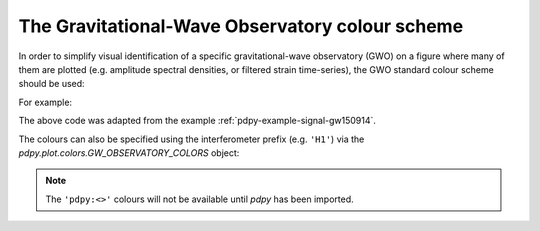 .. _currentmodule: pdpy.plot

.. _pdpy-plot-colors:

################################################
The Gravitational-Wave Observatory colour scheme
################################################

In order to simplify visual identification of a specific gravitational-wave observatory (GWO) on a figure where many of them are plotted (e.g. amplitude spectral densities, or filtered strain time-series), the GWO standard colour scheme should be used:

.. plot::
    :include-source: False

    import numpy
    from matplotlib import (pyplot, rcParams)
    from matplotlib.colors import to_hex
    from pdpy.plot import colors

    rcParams.update({
        'text.usetex': False,
        'font.size': 15
    })

    th = numpy.linspace(0, 2*numpy.pi, 512)
    names = [
         'pdpy:geo600',
         'pdpy:kagra',
         'pdpy:ligo-hanford',
         'pdpy:ligo-india',
         'pdpy:ligo-livingston',
         'pdpy:virgo',
    ]

    fig = pyplot.figure(figsize=(5, 2))
    ax = fig.gca()
    ax.axis('off')

    for j, name in enumerate(sorted(names)):
        c = str(to_hex(name))
        v_offset = -(j / len(names))
        ax.plot(th, .1*numpy.sin(th) + v_offset, color=c)
        ax.annotate("{!r}".format(name), (0, v_offset), xytext=(-1.5, 0),
                    ha='right', va='center', color=c,
                    textcoords='offset points', family='monospace')
        ax.annotate("{!r}".format(c), (2*numpy.pi, v_offset), xytext=(1.5, 0),
                    ha='left', va='center', color=c,
                    textcoords='offset points', family='monospace')

    fig.subplots_adjust(**{'bottom': 0.0, 'left': 0.54,
                           'right': 0.78, 'top': 1})
    pyplot.show()

For example:

.. plot::

    from pdpy.timeseries import TimeSeries
    from pdpy.plot import Plot
    h1 = TimeSeries.fetch_open_data('H1', 1126259457, 1126259467)
    h1b = h1.bandpass(50, 250).notch(60).notch(120)
    l1 = TimeSeries.fetch_open_data('L1', 1126259457, 1126259467)
    l1b = l1.bandpass(50, 250).notch(60).notch(120)
    plot = Plot(figsize=(12, 4.8))
    ax = plot.add_subplot(xscale='auto-gps')
    ax.plot(h1b, color='pdpy:ligo-hanford', label='LIGO-Hanford')
    ax.plot(l1b, color='pdpy:ligo-livingston', label='LIGO-Livingston')
    ax.set_epoch(1126259462.427)
    ax.set_xlim(1126259462, 1126259462.6)
    ax.set_ylim(-1e-21, 1e-21)
    ax.set_ylabel('Strain noise')
    ax.legend()
    plot.show()

The above code was adapted from the example :ref:`pdpy-example-signal-gw150914`.

The colours can also be specified using the interferometer prefix (e.g. ``'H1'``) via the `pdpy.plot.colors.GW_OBSERVATORY_COLORS` object:

.. plot::

    from matplotlib import pyplot
    from pdpy.plot.colors import GW_OBSERVATORY_COLORS
    fig = pyplot.figure()
    ax = fig.gca()
    ax.plot([1, 2, 3, 4, 5], color=GW_OBSERVATORY_COLORS['L1'])
    fig.show()

.. note::

   The ``'pdpy:<>'`` colours will not be available until `pdpy`
   has been imported.
